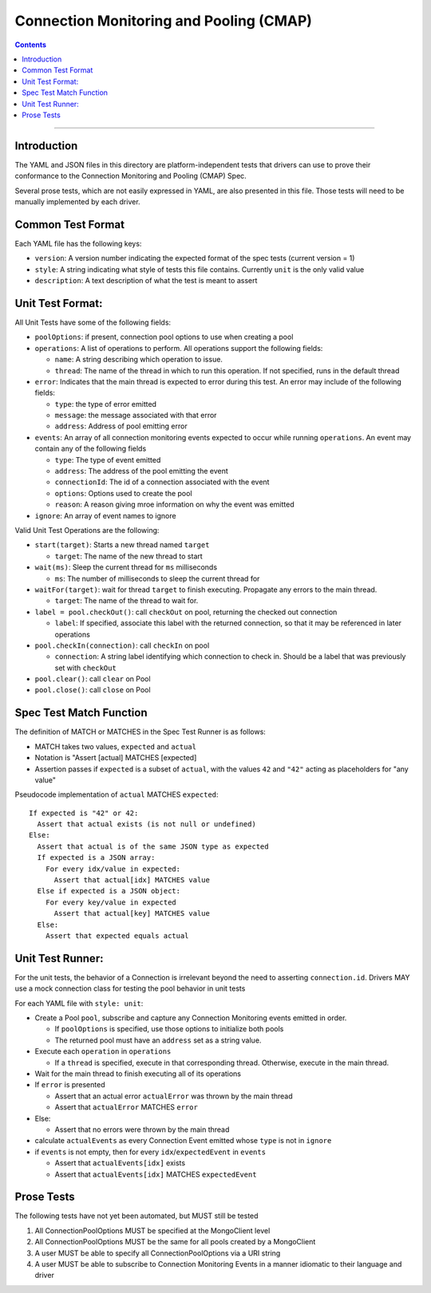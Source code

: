 .. role:: javascript(code)
  :language: javascript

========================================
Connection Monitoring and Pooling (CMAP)
========================================

.. contents::

--------

Introduction
============

The YAML and JSON files in this directory are platform-independent tests that
drivers can use to prove their conformance to the Connection Monitoring and Pooling (CMAP) Spec.

Several prose tests, which are not easily expressed in YAML, are also presented
in this file. Those tests will need to be manually implemented by each driver.

Common Test Format
==================

Each YAML file has the following keys:

- ``version``: A version number indicating the expected format of the spec tests (current version = 1)
- ``style``: A string indicating what style of tests this file contains. Currently ``unit`` is the only valid value
- ``description``: A text description of what the test is meant to assert

Unit Test Format:
=================

All Unit Tests have some of the following fields:

- ``poolOptions``: if present, connection pool options to use when creating a pool
- ``operations``: A list of operations to perform. All operations support the following fields:

  - ``name``: A string describing which operation to issue.
  - ``thread``: The name of the thread in which to run this operation. If not specified, runs in the default thread

- ``error``: Indicates that the main thread is expected to error during this test. An error may include of the following fields:

  - ``type``: the type of error emitted
  - ``message``: the message associated with that error
  - ``address``: Address of pool emitting error

- ``events``: An array of all connection monitoring events expected to occur while running ``operations``. An event may contain any of the following fields

  - ``type``: The type of event emitted
  - ``address``: The address of the pool emitting the event
  - ``connectionId``: The id of a connection associated with the event
  - ``options``: Options used to create the pool
  - ``reason``: A reason giving mroe information on why the event was emitted

- ``ignore``: An array of event names to ignore

Valid Unit Test Operations are the following:

- ``start(target)``: Starts a new thread named ``target``

  - ``target``: The name of the new thread to start

- ``wait(ms)``: Sleep the current thread for ``ms`` milliseconds

  - ``ms``: The number of milliseconds to sleep the current thread for

- ``waitFor(target)``: wait for thread ``target`` to finish executing. Propagate any errors to the main thread.

  - ``target``: The name of the thread to wait for.

- ``label = pool.checkOut()``: call ``checkOut`` on pool, returning the checked out connection

  - ``label``: If specified, associate this label with the returned connection, so that it may be referenced in later operations

- ``pool.checkIn(connection)``: call ``checkIn`` on pool

  - ``connection``: A string label identifying which connection to check in. Should be a label that was previously set with ``checkOut``

- ``pool.clear()``: call ``clear`` on Pool
- ``pool.close()``: call ``close`` on Pool

Spec Test Match Function
========================

The definition of MATCH or MATCHES in the Spec Test Runner is as follows:

- MATCH takes two values, ``expected`` and ``actual``
- Notation is "Assert [actual] MATCHES [expected]
- Assertion passes if ``expected`` is a subset of ``actual``, with the values ``42`` and ``"42"`` acting as placeholders for "any value"

Pseudocode implementation of ``actual`` MATCHES ``expected``:

::
  
  If expected is "42" or 42:
    Assert that actual exists (is not null or undefined)
  Else:
    Assert that actual is of the same JSON type as expected
    If expected is a JSON array:
      For every idx/value in expected:
        Assert that actual[idx] MATCHES value
    Else if expected is a JSON object:
      For every key/value in expected
        Assert that actual[key] MATCHES value
    Else:
      Assert that expected equals actual

Unit Test Runner:
=================

For the unit tests, the behavior of a Connection is irrelevant beyond the need to asserting ``connection.id``. Drivers MAY use a mock connection class for testing the pool behavior in unit tests

For each YAML file with ``style: unit``:

- Create a Pool ``pool``, subscribe and capture any Connection Monitoring events emitted in order.

  - If ``poolOptions`` is specified, use those options to initialize both pools
  - The returned pool must have an ``address`` set as a string value.

- Execute each ``operation`` in ``operations``

  - If a ``thread`` is specified, execute in that corresponding thread. Otherwise, execute in the main thread.

- Wait for the main thread to finish executing all of its operations
- If ``error`` is presented

  - Assert that an actual error ``actualError`` was thrown by the main thread
  - Assert that ``actualError`` MATCHES ``error``

- Else: 

  - Assert that no errors were thrown by the main thread

- calculate ``actualEvents`` as every Connection Event emitted whose ``type`` is not in ``ignore``
- if ``events`` is not empty, then for every ``idx``/``expectedEvent`` in ``events``

  - Assert that ``actualEvents[idx]`` exists
  - Assert that ``actualEvents[idx]`` MATCHES ``expectedEvent``


Prose Tests
===========

The following tests have not yet been automated, but MUST still be tested

#. All ConnectionPoolOptions MUST be specified at the MongoClient level
#. All ConnectionPoolOptions MUST be the same for all pools created by a MongoClient
#. A user MUST be able to specify all ConnectionPoolOptions via a URI string
#. A user MUST be able to subscribe to Connection Monitoring Events in a manner idiomatic to their language and driver
